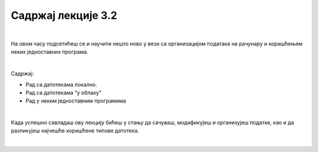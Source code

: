 Садржај лекције 3.2
===================

|

На овом часу подсетићеш се и научити нешто ново у вези са организацијом података на рачунару и коришћењем неких једноставних програма. 

|

Садржај:

- Рад са датотекама локално.

- Рад са датотекама “у облаку”

- Рад у неким једноставним програмима

|

Када успешно савладаш ову лекцију бићеш у стању да сачуваш, модификујеш и организујеш податке, као и да разликујеш најчешће коришћене типове датотека.

|

.. image:: ../../_images/11_undraw_my_files_swob.png
   :width: 300px   
   :align: center